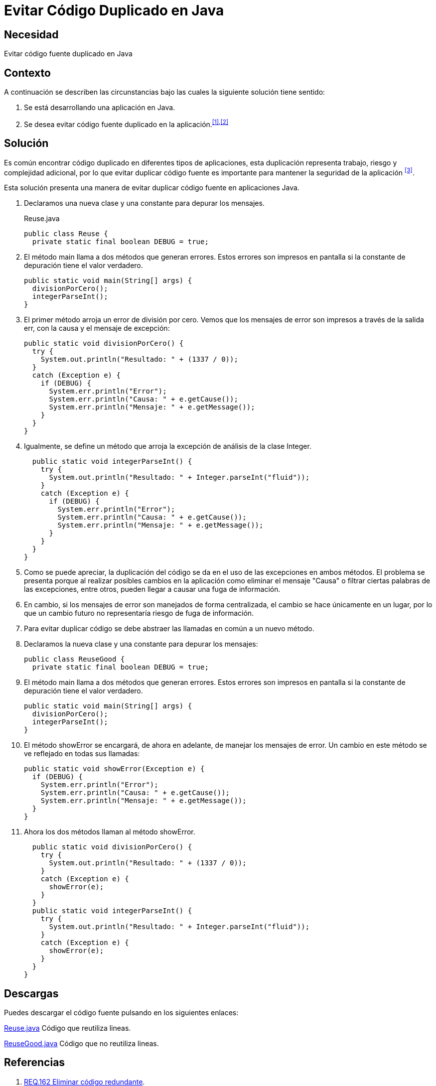 :slug: products/defends/java/evitar-codigo-duplicado/
:category: java
:description: Nuestros ethical hackers explican como evitar vulnerabilidades de seguridad mediante la programacion segura en Java al evitar código duplicado. El código duplicado agrega complejidad innecesaria y representa una fuente potencial de riesgos a la seguridad de la aplicación.
:keywords: Java, Seguridad, Evitar, Código, Duplicado, Buenas Prácticas.
:defends: yes

= Evitar Código Duplicado en Java

== Necesidad

Evitar código fuente duplicado en +Java+

== Contexto

A continuación se describen las circunstancias
bajo las cuales la siguiente solución tiene sentido:

. Se está desarrollando una aplicación en +Java+.
. Se desea evitar código fuente duplicado en la aplicación.^<<r1,[1]>>,<<r2,[2]>>^

== Solución

Es común encontrar código duplicado en diferentes tipos de aplicaciones,
esta duplicación representa trabajo, riesgo y complejidad adicional,
por lo que evitar duplicar código fuente
es importante para mantener la seguridad de la aplicación ^<<r3,[3]>>^.

Esta solución presenta una manera de evitar
duplicar código fuente en aplicaciones +Java+.

. Declaramos una nueva clase y una constante para depurar los mensajes.
+
.Reuse.java
[source, java, linenums]
----
public class Reuse {
  private static final boolean DEBUG = true;
----

. El método +main+ llama a dos métodos que generan errores.
Estos errores son impresos en pantalla
si la constante de depuración tiene el valor verdadero.
+
[source, java, linenums]
----
public static void main(String[] args) {
  divisionPorCero();
  integerParseInt();
}
----

. El primer método arroja un error de división por cero.
Vemos que los mensajes de error son impresos a través de la salida +err+,
con la causa y el mensaje de excepción:
+
[source, java, linenums]
----
public static void divisionPorCero() {
  try {
    System.out.println("Resultado: " + (1337 / 0));
  }
  catch (Exception e) {
    if (DEBUG) {
      System.err.println("Error");
      System.err.println("Causa: " + e.getCause());
      System.err.println("Mensaje: " + e.getMessage());
    }
  }
}
----

. Igualmente, se define un método
que arroja la excepción de análisis de la clase +Integer+.
+
[source, java, linenums]
----
  public static void integerParseInt() {
    try {
      System.out.println("Resultado: " + Integer.parseInt("fluid"));
    }
    catch (Exception e) {
      if (DEBUG) {
        System.err.println("Error");
        System.err.println("Causa: " + e.getCause());
        System.err.println("Mensaje: " + e.getMessage());
      }
    }
  }
}
----

. Como se puede apreciar, la duplicación del código
se da en el uso de las excepciones en ambos métodos.
El problema se presenta porque al realizar posibles cambios en la aplicación
como eliminar el mensaje "Causa"
o filtrar ciertas palabras de las excepciones, entre otros,
pueden llegar a causar una fuga de información.

. En cambio, si los mensajes de error son manejados de forma centralizada,
el cambio se hace únicamente en un lugar,
por lo que un cambio futuro no representaría riesgo de fuga de información.

. Para evitar duplicar código
se debe abstraer las llamadas en común a un nuevo método.

. Declaramos la nueva clase y una constante para depurar los mensajes:
+
[source, java, linenums]
----
public class ReuseGood {
  private static final boolean DEBUG = true;
----

. El método main llama a dos métodos que generan errores.
Estos errores son impresos en pantalla
si la constante de depuración tiene el valor verdadero.
+
[source, java, linenums]
----
public static void main(String[] args) {
  divisionPorCero();
  integerParseInt();
}
----

. El método +showError+ se encargará, de ahora en adelante,
de manejar los mensajes de error.
Un cambio en este método se ve reflejado en todas sus llamadas:
+
[source, java, linenums]
----
public static void showError(Exception e) {
  if (DEBUG) {
    System.err.println("Error");
    System.err.println("Causa: " + e.getCause());
    System.err.println("Mensaje: " + e.getMessage());
  }
}
----

. Ahora los dos métodos llaman al método +showError+.
+
[source, java, linenums]
----
  public static void divisionPorCero() {
    try {
      System.out.println("Resultado: " + (1337 / 0));
    }
    catch (Exception e) {
      showError(e);
    }
  }
  public static void integerParseInt() {
    try {
      System.out.println("Resultado: " + Integer.parseInt("fluid"));
    }
    catch (Exception e) {
      showError(e);
    }
  }
}
----

== Descargas

Puedes descargar el código fuente
pulsando en los siguientes enlaces:

[button]#link:src/reuse.java[Reuse.java]#
Código que reutiliza lineas.

[button]#link:src/reusegood.java[ReuseGood.java]#
Código que no reutiliza lineas.

== Referencias

. [[r1]] link:../../../products/rules/list/162/[REQ.162 Eliminar código redundante].
. [[r2]] link:../../programacion/evitar-cod-duplicado/[Evitar Código Fuente Duplicado].
. [[r3]] link:https://es.wikipedia.org/wiki/C%C3%B3digo_duplicado[Código duplicado].
